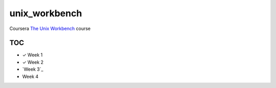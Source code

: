 unix_workbench
==============

Coursera `The Unix Workbench`_ course

TOC
---

- ✓ Week 1
- ✓ Week 2
- `Week 3`_
- Week 4

.. _The Unix Workbench: https://www.coursera.org/learn/unix
.. _Week 1: week3/
